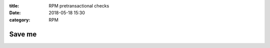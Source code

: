 :title: RPM pretransactional checks
:date: 2018-05-18 15:30
:category: RPM

===========================
Save me
===========================
